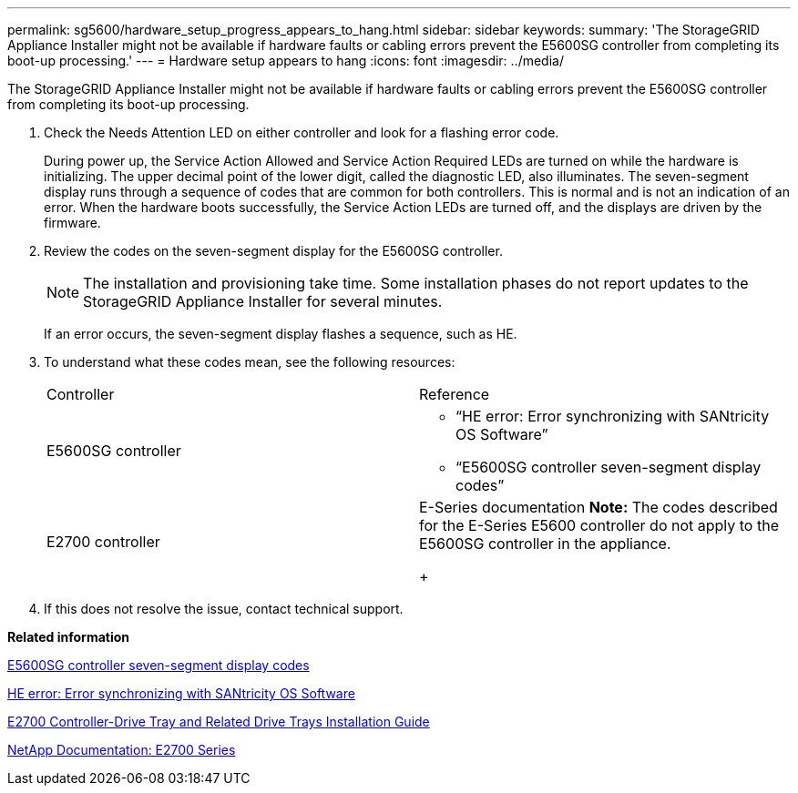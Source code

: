 ---
permalink: sg5600/hardware_setup_progress_appears_to_hang.html
sidebar: sidebar
keywords: 
summary: 'The StorageGRID Appliance Installer might not be available if hardware faults or cabling errors prevent the E5600SG controller from completing its boot-up processing.'
---
= Hardware setup appears to hang
:icons: font
:imagesdir: ../media/

[.lead]
The StorageGRID Appliance Installer might not be available if hardware faults or cabling errors prevent the E5600SG controller from completing its boot-up processing.

. Check the Needs Attention LED on either controller and look for a flashing error code.
+
During power up, the Service Action Allowed and Service Action Required LEDs are turned on while the hardware is initializing. The upper decimal point of the lower digit, called the diagnostic LED, also illuminates. The seven-segment display runs through a sequence of codes that are common for both controllers. This is normal and is not an indication of an error. When the hardware boots successfully, the Service Action LEDs are turned off, and the displays are driven by the firmware.

. Review the codes on the seven-segment display for the E5600SG controller.
+
NOTE: The installation and provisioning take time. Some installation phases do not report updates to the StorageGRID Appliance Installer for several minutes.
+
If an error occurs, the seven-segment display flashes a sequence, such as HE.

. To understand what these codes mean, see the following resources:
+
|===
| Controller| Reference
a|
E5600SG controller
a|

 ** "`HE error: Error synchronizing with SANtricity OS Software`"
 ** "`E5600SG controller seven-segment display codes`"

a|
E2700 controller
a|
E-Series documentation    *Note:* The codes described for the E-Series E5600 controller do not apply to the E5600SG controller in the appliance.
+
|===

. If this does not resolve the issue, contact technical support.

*Related information*

xref:e5600sg_controller_seven_segment_display_codes.adoc[E5600SG controller seven-segment display codes]

xref:he_error_error_synchronizing_with_santricity_os_software.adoc[HE error: Error synchronizing with SANtricity OS Software]

https://library.netapp.com/ecm/ecm_download_file/ECMLP2344477[E2700 Controller-Drive Tray and Related Drive Trays Installation Guide]

http://mysupport.netapp.com/documentation/productlibrary/index.html?productID=61765[NetApp Documentation: E2700 Series]
